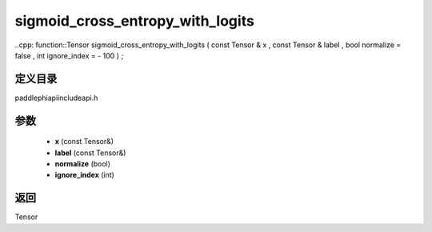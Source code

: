.. _cn_api_paddle_experimental_sigmoid_cross_entropy_with_logits:

sigmoid_cross_entropy_with_logits
-------------------------------

..cpp: function::Tensor sigmoid_cross_entropy_with_logits ( const Tensor & x , const Tensor & label , bool normalize = false , int ignore_index = - 100 ) ;


定义目录
:::::::::::::::::::::
paddle\phi\api\include\api.h

参数
:::::::::::::::::::::
	- **x** (const Tensor&)
	- **label** (const Tensor&)
	- **normalize** (bool)
	- **ignore_index** (int)

返回
:::::::::::::::::::::
Tensor
